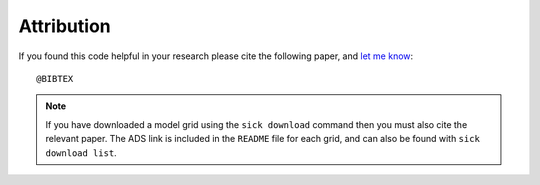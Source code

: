 .. Attribution 

Attribution
===========

If you found this code helpful in your research please cite the following paper, and `let me know <mailto:arc@ast.cam.ac.uk>`_::

    @BIBTEX

.. note::
   If you have downloaded a model grid using the ``sick download`` command then you must also cite the relevant paper. The
   ADS link is included in the ``README`` file for each grid, and can also be found with ``sick download list``. 


